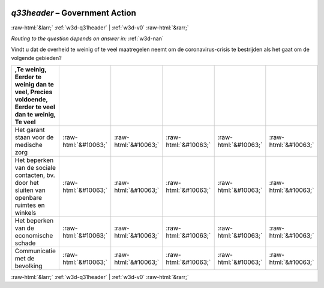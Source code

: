 .. _w3d-q33header:

 
 .. role:: raw-html(raw) 
        :format: html 

`q33header` – Government Action
===============================


:raw-html:`&larr;` :ref:`w3d-q31header` | :ref:`w3d-v0` :raw-html:`&rarr;` 

*Routing to the question depends on answer in:* :ref:`w3d-nan`

Vindt u dat de overheid te weinig of te veel maatregelen neemt om de coronavirus-crisis te bestrijden als het gaat om de volgende gebieden?

.. csv-table::
   :delim: |
   :header: ,Te weinig, Eerder te weinig dan te veel, Precies voldoende, Eerder te veel dan te weinig, Te veel

           Het garant staan voor de medische zorg | :raw-html:`&#10063;`|:raw-html:`&#10063;`|:raw-html:`&#10063;`|:raw-html:`&#10063;`|:raw-html:`&#10063;`
           Het beperken van de sociale contacten, bv. door het sluiten van openbare ruimtes en winkels | :raw-html:`&#10063;`|:raw-html:`&#10063;`|:raw-html:`&#10063;`|:raw-html:`&#10063;`|:raw-html:`&#10063;`
           Het beperken van de economische schade | :raw-html:`&#10063;`|:raw-html:`&#10063;`|:raw-html:`&#10063;`|:raw-html:`&#10063;`|:raw-html:`&#10063;`
           Communicatie met de bevolking | :raw-html:`&#10063;`|:raw-html:`&#10063;`|:raw-html:`&#10063;`|:raw-html:`&#10063;`|:raw-html:`&#10063;`

.. image:: ../_screenshots/w3-q33header.png


:raw-html:`&larr;` :ref:`w3d-q31header` | :ref:`w3d-v0` :raw-html:`&rarr;` 

